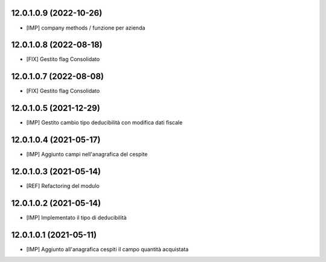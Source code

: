 12.0.1.0.9 (2022-10-26)
~~~~~~~~~~~~~~~~~~~~~~~

* [IMP] company methods / funzione per azienda

12.0.1.0.8 (2022-08-18)
~~~~~~~~~~~~~~~~~~~~~~~

* [FIX] Gestito flag Consolidato

12.0.1.0.7 (2022-08-08)
~~~~~~~~~~~~~~~~~~~~~~~

* [FIX] Gestito flag Consolidato

12.0.1.0.5 (2021-12-29)
~~~~~~~~~~~~~~~~~~~~~~~

* [IMP] Gestito cambio tipo deducibilità con modifica dati fiscale

12.0.1.0.4 (2021-05-17)
~~~~~~~~~~~~~~~~~~~~~~~

* [IMP] Aggiunto campi nell'anagrafica del cespite

12.0.1.0.3 (2021-05-14)
~~~~~~~~~~~~~~~~~~~~~~~

* [REF] Refactoring del modulo

12.0.1.0.2 (2021-05-14)
~~~~~~~~~~~~~~~~~~~~~~~

* [IMP] Implementato il tipo di deducibilità

12.0.1.0.1 (2021-05-11)
~~~~~~~~~~~~~~~~~~~~~~~

* [IMP] Aggiunto all'anagrafica cespiti il campo quantità acquistata

